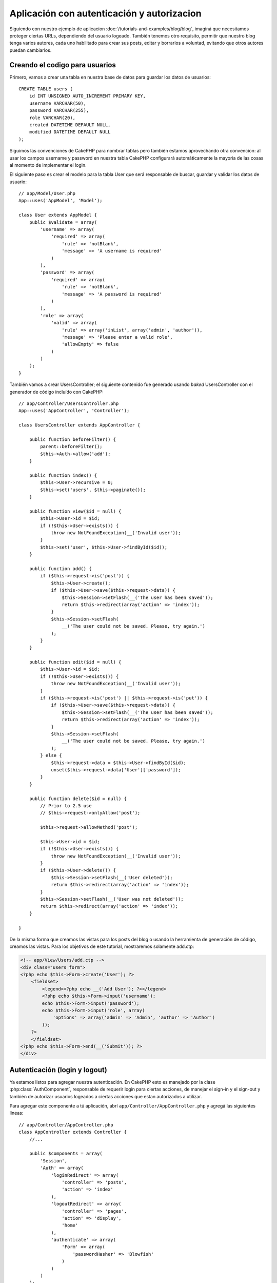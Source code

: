 Aplicación con autenticación y autorizacion
###########################################

Siguiendo con nuestro ejemplo de aplicacion :doc:`/tutorials-and-examples/blog/blog`, 
imaginá que necesitamos proteger ciertas URLs, dependiendo del usuario logeado. También 
tenemos otro requisito, permitir que nuestro blog tenga varios autores, cada uno 
habilitado para crear sus posts, editar y borrarlos a voluntad, evitando que otros 
autores puedan cambiarlos.

Creando el codigo para usuarios
===============================

Primero, vamos a crear una tabla en nuestra base de datos para guardar los datos de usuarios::

    CREATE TABLE users (
        id INT UNSIGNED AUTO_INCREMENT PRIMARY KEY,
        username VARCHAR(50),
        password VARCHAR(255),
        role VARCHAR(20),
        created DATETIME DEFAULT NULL,
        modified DATETIME DEFAULT NULL
    );

Siguimos las convenciones de CakePHP para nombrar tablas pero también estamos aprovechando 
otra convencion: al usar los campos username y password en nuestra tabla CakePHP configurará 
automáticamente la mayoria de las cosas al momento de implementar el login.

El siguiente paso es crear el modelo para la tabla User que será responsable de buscar, guardar 
y validar los datos de usuario::

    // app/Model/User.php
    App::uses('AppModel', 'Model');

    class User extends AppModel {
        public $validate = array(
            'username' => array(
                'required' => array(
                    'rule' => 'notBlank',
                    'message' => 'A username is required'
                )
            ),
            'password' => array(
                'required' => array(
                    'rule' => 'notBlank',
                    'message' => 'A password is required'
                )
            ),
            'role' => array(
                'valid' => array(
                    'rule' => array('inList', array('admin', 'author')),
                    'message' => 'Please enter a valid role',
                    'allowEmpty' => false
                )
            )
        );
    }

También vamos a crear UsersController; el siguiente contenido fue generado usando  
`baked` UsersController con el generador de código incluído con CakePHP::

    // app/Controller/UsersController.php
    App::uses('AppController', 'Controller');

    class UsersController extends AppController {

        public function beforeFilter() {
            parent::beforeFilter();
            $this->Auth->allow('add');
        }

        public function index() {
            $this->User->recursive = 0;
            $this->set('users', $this->paginate());
        }

        public function view($id = null) {
            $this->User->id = $id;
            if (!$this->User->exists()) {
                throw new NotFoundException(__('Invalid user'));
            }
            $this->set('user', $this->User->findById($id));
        }

        public function add() {
            if ($this->request->is('post')) {
                $this->User->create();
                if ($this->User->save($this->request->data)) {
                    $this->Session->setFlash(__('The user has been saved'));
                    return $this->redirect(array('action' => 'index'));
                }
                $this->Session->setFlash(
                    __('The user could not be saved. Please, try again.')
                );
            }
        }

        public function edit($id = null) {
            $this->User->id = $id;
            if (!$this->User->exists()) {
                throw new NotFoundException(__('Invalid user'));
            }
            if ($this->request->is('post') || $this->request->is('put')) {
                if ($this->User->save($this->request->data)) {
                    $this->Session->setFlash(__('The user has been saved'));
                    return $this->redirect(array('action' => 'index'));
                }
                $this->Session->setFlash(
                    __('The user could not be saved. Please, try again.')
                );
            } else {
                $this->request->data = $this->User->findById($id);
                unset($this->request->data['User']['password']);
            }
        }

        public function delete($id = null) {
            // Prior to 2.5 use
            // $this->request->onlyAllow('post');

            $this->request->allowMethod('post');

            $this->User->id = $id;
            if (!$this->User->exists()) {
                throw new NotFoundException(__('Invalid user'));
            }
            if ($this->User->delete()) {
                $this->Session->setFlash(__('User deleted'));
                return $this->redirect(array('action' => 'index'));
            }
            $this->Session->setFlash(__('User was not deleted'));
            return $this->redirect(array('action' => 'index'));
        }

    }

.. versionchanged:: 2.5

    A partir de la version 2.5, usamos ``CakeRequest::allowMethod()`` en lugar de 
    ``CakeRequest::onlyAllow()`` (deprecated).

De la misma forma que creamos las vistas para los posts del blog o usando la herramienta 
de generación de código, creamos las vistas. Para los objetivos de este tutorial, mostraremos 
solamente add.ctp:

.. code-block:: php

    <!-- app/View/Users/add.ctp -->
    <div class="users form">
    <?php echo $this->Form->create('User'); ?>
        <fieldset>
            <legend><?php echo __('Add User'); ?></legend>
            <?php echo $this->Form->input('username');
            echo $this->Form->input('password');
            echo $this->Form->input('role', array(
                'options' => array('admin' => 'Admin', 'author' => 'Author')
            ));
        ?>
        </fieldset>
    <?php echo $this->Form->end(__('Submit')); ?>
    </div>

Autenticación (login y logout)
==============================

Ya estamos listos para agregar nuestra autenticación. En CakePHP esto es manejado 
por la clase :php:class:`AuthComponent`, responsable de requerir login para ciertas 
acciones, de manejar el sign-in y el sign-out y también de autorizar usuarios logeados 
a ciertas acciones que estan autorizados a utilizar.

Para agregar este componente a tú aplicación, abrí ``app/Controller/AppController.php``
y agregá las siguientes lineas::

    // app/Controller/AppController.php
    class AppController extends Controller {
        //...

        public $components = array(
            'Session',
            'Auth' => array(
                'loginRedirect' => array(
                    'controller' => 'posts',
                    'action' => 'index'
                ),
                'logoutRedirect' => array(
                    'controller' => 'pages',
                    'action' => 'display',
                    'home'
                ),
                'authenticate' => array(
                    'Form' => array(
                        'passwordHasher' => 'Blowfish'
                    )
                )
            )
        );

        public function beforeFilter() {
            $this->Auth->allow('index', 'view');
        }
        //...
    }

No hay mucho que configurar, al haber utilizado convenciones para la tabla de usuarios.
Simplemente asignamos las URLs que serán cargadas despues del login y del logout, en nuestro 
caso ``/posts/`` y ``/`` respectivamente.

Lo que hicimos en ``beforeFilter`` fue decirle al AuthComponent que no requiera login para 
las acciones ``index`` y ``view`` en cada controlador. Queremos que nuestros visitantes puedan 
leer y listar las entradas sin registrarse.

Ahora necesitamos poder registrar nuevos usuarios, guardar el nombre de usuario y contraseña, 
y hashear su contraseña para que no sea guardada como texto plano. Vamos a decirle al AuthComponent 
que deje usuarios sin autenticar acceder a la funcion add del controlador users e implementemos las 
acciones de login y logout::

    // app/Controller/UsersController.php

    public function beforeFilter() {
        parent::beforeFilter();
        // Allow users to register and logout.
        $this->Auth->allow('add', 'logout');
    }

    public function login() {
        if ($this->request->is('post')) {
            if ($this->Auth->login()) {
                return $this->redirect($this->Auth->redirectUrl());
            }
            $this->Session->setFlash(__('Invalid username or password, try again'));
        }
    }

    public function logout() {
        return $this->redirect($this->Auth->logout());
    }

El hasheo del password aún no esta hecho, abrí ``app/Model/User.php`` y agregá la siguientes lineas::

    // app/Model/User.php

    App::uses('AppModel', 'Model');
    App::uses('BlowfishPasswordHasher', 'Controller/Component/Auth');

    class User extends AppModel {

    // ...

    public function beforeSave($options = array()) {
        if (isset($this->data[$this->alias]['password'])) {
            $passwordHasher = new BlowfishPasswordHasher();
            $this->data[$this->alias]['password'] = $passwordHasher->hash(
                $this->data[$this->alias]['password']
            );
        }
        return true;
    }

    // ...

.. nota::

    El BlowfishPasswordHasher usa un algoritmo de hasheo mas fuerte (bcrypt) que 
    SimplePasswordHasher (sha1) y provee salts por usuario. SimplePasswordHasher 
    será removido en la version 3.0 de CakePHP

Entonces, cada vez que un usuario sea guardado, el password es hasheado usando la clase
BlowfishPasswordHasher. Solamente nos falta una vista para la función de login. Abrí 
``app/View/Users/login.ctp`` y agregá las siguientes lineas:

.. code-block:: php

    //app/View/Users/login.ctp

    <div class="users form">
    <?php echo $this->Session->flash('auth'); ?>
    <?php echo $this->Form->create('User'); ?>
        <fieldset>
            <legend>
                <?php echo __('Please enter your username and password'); ?>
            </legend>
            <?php echo $this->Form->input('username');
            echo $this->Form->input('password');
        ?>
        </fieldset>
    <?php echo $this->Form->end(__('Login')); ?>
    </div>

Ya podés registrar un nuevo usuario accediendo a ``/users/add`` e iniciar sesión con las 
nuevas credenciales ingresando a ``/users/login``. También al intentar acceder a alguna otra 
URL que no fue explicitamente autorizada, por ejemplo ``/posts/add``, la aplicación te 
redireccionará automaticamente al la pagina de login.

Y eso es todo! Se ve demasiado simple para ser verdad. Volvamos un poco para explicar que pasa.
La función ``beforeFilter`` le dice al AuthComponent que no requiera login para  la acción ``add``
asi como para ``index`` y ``view``, autorizadas en el ``beforeFilter`` del AppController.

La función ``login`` llama a ``$this->Auth->login()`` del AuthComponent,
y funciona sin ninguna otra configuración ya que seguimos la convención. 
Es decir, tener un modelo llamado User con los campos username y password, y usar un formulario 
que hace post a un controlador con los datos del usuario. Esta función devuelve si el login 
fue exitoso o no, y en caso de que tenga exito redirige a la URL puesta en AppController, dentro 
de la configuracion del AuthComponent.

El logout funciona simplemente al acceder a ``/users/logout`` y redirecciona al usuario a la URL 
configurada.

Autorización (quién está autorizado a acceder qué)
==================================================

Como mencionamos antes, estamos convirtiendo este blog en una herramienta de autoría multiusuario, 
y para hacer esto necesitamos modificar la tabla de posts para agregar referencia al modelo User::

    ALTER TABLE posts ADD COLUMN user_id INT(11);

También, un pequeño cambio en PostsController es necesario para guardar el usuario logeado como referencia 
en los posts creados::

    // app/Controller/PostsController.php
    public function add() {
        if ($this->request->is('post')) {
            //Added this line
            $this->request->data['Post']['user_id'] = $this->Auth->user('id');
            if ($this->Post->save($this->request->data)) {
                $this->Session->setFlash(__('Your post has been saved.'));
                return $this->redirect(array('action' => 'index'));
            }
        }
    }

La función ``user()`` del AuthComponent devuelve datos del usuario actualmente logeado. Usamos este método para 
agregar datos a la información que será guardada.

Vamos a prevenir que autores puedan editar o eliminar los posts de otros autores. La regla básica para nuestra 
aplicación es que los usuarios admin pueden acceder todas las URL, mientras que los usuarios normales (autores) 
solamente pueden acceder las acciones permitidas. 
Abrí nuevamente AppController y agregá las siguientes opciones en la configuración del Auth::

    // app/Controller/AppController.php

    public $components = array(
        'Session',
        'Auth' => array(
            'loginRedirect' => array('controller' => 'posts', 'action' => 'index'),
            'logoutRedirect' => array(
                'controller' => 'pages',
                'action' => 'display',
                'home'
            ),
            'authenticate' => array(
                'Form' => array(
                    'passwordHasher' => 'Blowfish'
                )
            ),
            'authorize' => array('Controller') // Added this line
        )
    );

    public function isAuthorized($user) {
        // Admin can access every action
        if (isset($user['role']) && $user['role'] === 'admin') {
            return true;
        }

        // Default deny
        return false;
    }

Creamos un mecanismo de autorización muy simple. En este caso, los usuarios con el rol ``admin`` podrán 
acceder a cualquier URL del sitio cuando esten logeados, pero el resto de los usuarios no podrán hacer más 
que los usuarios no logeados.

Esto no es exactamente lo que queriamos, por lo que tendremos que agregar mas reglas a nuestro método ``isAuthorized()``.
Pero en lugar de hacerlo en AppController, vamos a delegar a cada controlador. Las reglas que vamos a agregar a PostsController 
deberian permitirle a los autores crear posts, pero prevenir que editen posts que no le pertenezcan. Abrí el archivo 
``PostsController.php`` y agregá las siguientes lineas::

    // app/Controller/PostsController.php

    public function isAuthorized($user) {
        // All registered users can add posts
        if ($this->action === 'add') {
            return true;
        }

        // The owner of a post can edit and delete it
        if (in_array($this->action, array('edit', 'delete'))) {
            $postId = (int) $this->request->params['pass'][0];
            if ($this->Post->isOwnedBy($postId, $user['id'])) {
                return true;
            }
        }

        return parent::isAuthorized($user);
    }

Estamos sobreescribiendo el método ``isAuthorized()`` de AppController y comprobando si la clase padre autoriza al usuario. 
Si no lo hace entonces solamente autorizarlo a acceder a la acción add y condicionalmente acceder a edit y delete. Una 
última cosa por implementar, decidir si el usuario está autorizador a editar el post o no, estamos llamando la función ``isOwnedBy()``
del modelo Post. Es en general una buena practica mover la mayor parte de la logica posible hacia los modelos::

    // app/Model/Post.php

    public function isOwnedBy($post, $user) {
        return $this->field('id', array('id' => $post, 'user_id' => $user)) !== false;
    }


Esto concluye nuestro simple tutorial de autenticación y autorización. Para proteger el UsersController se puee seguir la misma 
técnica utilizada para PostsController. También es posible implementar una solución mas general en AppController, de acuerdo a 
tus reglas.

En caso de necesitar más control, sugerimos leer la guia completa sobre Auth en :doc:`/core-libraries/components/authentication`, 
donde encontrarás mas información para configurar el componente y crear clases de autorizacion a tú medida.

Lectura sugerida
----------------

1. :doc:`/console-and-shells/code-generation-with-bake` Generar código CRUD básico
2. :doc:`/core-libraries/components/authentication`: Registro y login de usuarios


.. meta::
    :title lang=es: Aplicación con autenticación y autorizacion
    :keywords lang=es: auto increment,autorizacion aplicacion,model user,array,convenciones,autenticacion,urls,cakephp,delete,doc,columns
